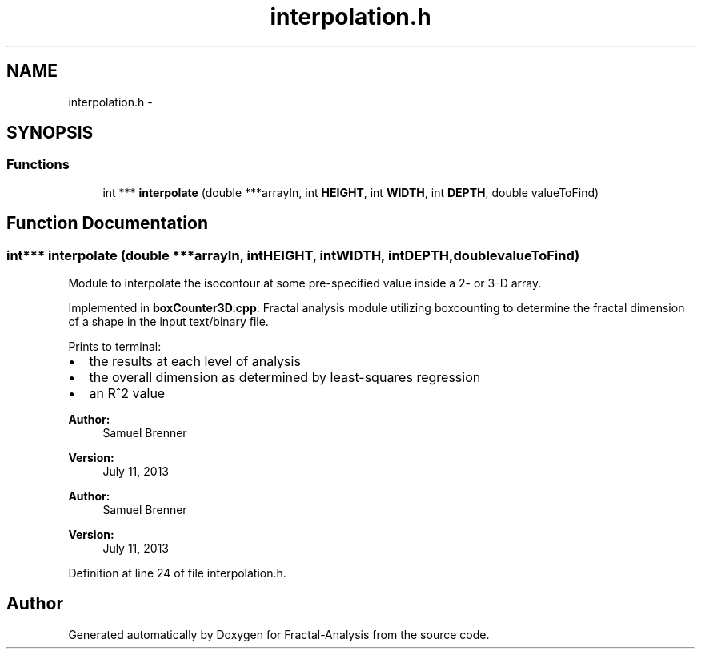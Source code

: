 .TH "interpolation.h" 3 "Sun Jul 21 2013" "Fractal-Analysis" \" -*- nroff -*-
.ad l
.nh
.SH NAME
interpolation.h \- 
.SH SYNOPSIS
.br
.PP
.SS "Functions"

.in +1c
.ti -1c
.RI "int *** \fBinterpolate\fP (double ***arrayIn, int \fBHEIGHT\fP, int \fBWIDTH\fP, int \fBDEPTH\fP, double valueToFind)"
.br
.in -1c
.SH "Function Documentation"
.PP 
.SS "int*** interpolate (double ***arrayIn, intHEIGHT, intWIDTH, intDEPTH, doublevalueToFind)"
Module to interpolate the isocontour at some pre-specified value inside a 2- or 3-D array\&.
.PP
Implemented in \fBboxCounter3D\&.cpp\fP: Fractal analysis module utilizing boxcounting to determine the fractal dimension of a shape in the input text/binary file\&.
.PP
Prints to terminal:
.IP "\(bu" 2
the results at each level of analysis
.IP "\(bu" 2
the overall dimension as determined by least-squares regression
.IP "\(bu" 2
an R^2 value
.PP
.PP
\fBAuthor:\fP
.RS 4
Samuel Brenner 
.RE
.PP
\fBVersion:\fP
.RS 4
July 11, 2013
.RE
.PP
\fBAuthor:\fP
.RS 4
Samuel Brenner 
.RE
.PP
\fBVersion:\fP
.RS 4
July 11, 2013 
.RE
.PP

.PP
Definition at line 24 of file interpolation\&.h\&.
.SH "Author"
.PP 
Generated automatically by Doxygen for Fractal-Analysis from the source code\&.
